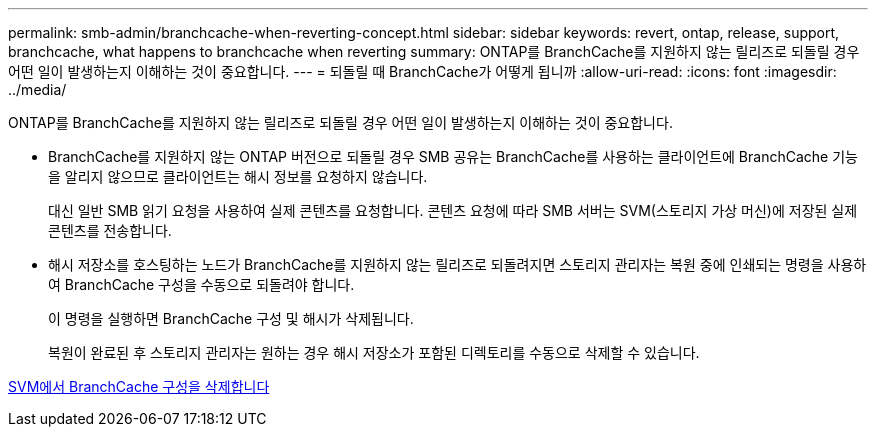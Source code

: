 ---
permalink: smb-admin/branchcache-when-reverting-concept.html 
sidebar: sidebar 
keywords: revert, ontap, release, support, branchcache, what happens to branchcache when reverting 
summary: ONTAP를 BranchCache를 지원하지 않는 릴리즈로 되돌릴 경우 어떤 일이 발생하는지 이해하는 것이 중요합니다. 
---
= 되돌릴 때 BranchCache가 어떻게 됩니까
:allow-uri-read: 
:icons: font
:imagesdir: ../media/


[role="lead"]
ONTAP를 BranchCache를 지원하지 않는 릴리즈로 되돌릴 경우 어떤 일이 발생하는지 이해하는 것이 중요합니다.

* BranchCache를 지원하지 않는 ONTAP 버전으로 되돌릴 경우 SMB 공유는 BranchCache를 사용하는 클라이언트에 BranchCache 기능을 알리지 않으므로 클라이언트는 해시 정보를 요청하지 않습니다.
+
대신 일반 SMB 읽기 요청을 사용하여 실제 콘텐츠를 요청합니다. 콘텐츠 요청에 따라 SMB 서버는 SVM(스토리지 가상 머신)에 저장된 실제 콘텐츠를 전송합니다.

* 해시 저장소를 호스팅하는 노드가 BranchCache를 지원하지 않는 릴리즈로 되돌려지면 스토리지 관리자는 복원 중에 인쇄되는 명령을 사용하여 BranchCache 구성을 수동으로 되돌려야 합니다.
+
이 명령을 실행하면 BranchCache 구성 및 해시가 삭제됩니다.

+
복원이 완료된 후 스토리지 관리자는 원하는 경우 해시 저장소가 포함된 디렉토리를 수동으로 삭제할 수 있습니다.



xref:delete-branchcache-config-svms-concept.adoc[SVM에서 BranchCache 구성을 삭제합니다]
